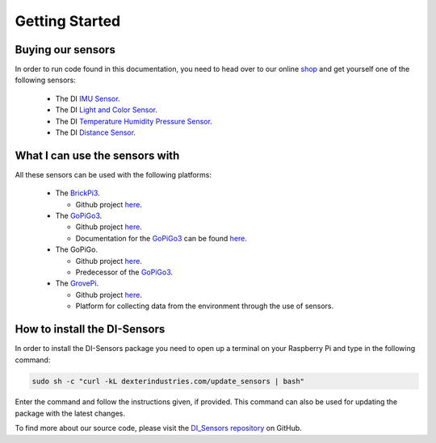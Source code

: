 .. _getting-started-chapter:

###############
Getting Started
###############

******************
Buying our sensors
******************

In order to run code found in this documentation, you need to head over to our online `shop`_ and get yourself one of the following sensors:

   * The DI `IMU Sensor`_.
   * The DI `Light and Color Sensor`_.
   * The DI `Temperature Humidity Pressure Sensor`_.
   * The DI `Distance Sensor`_.

.. image:: https://i.imgur.com/J2xuDmhm.jpg

*******************************
What I can use the sensors with
*******************************

All these sensors can be used with the following platforms:

   * The `BrickPi3`_.

     * Github project `here <https://github.com/DexterInd/BrickPi3.git>`__.

   * The `GoPiGo3`_.

     * Github project `here <https://github.com/DexterInd/GoPiGo3.git>`__.
     * Documentation for the `GoPiGo3`_ can be found `here <http://gopigo3.readthedocs.io>`_.

   * The GoPiGo.

     * Github project `here <https://github.com/DexterInd/GoPiGo.git>`__.
     * Predecessor of the `GoPiGo3`_.

   * The `GrovePi`_.

     * Github project `here <https://github.com/DexterInd/GrovePi.git>`__.
     * Platform for collecting data from the environment through the use of sensors.


*****************************
How to install the DI-Sensors
*****************************

In order to install the DI-Sensors package you need to open up a terminal on your Raspberry Pi and type in the following command:

.. code-block:: bash

   sudo sh -c "curl -kL dexterindustries.com/update_sensors | bash"

Enter the command and follow the instructions given, if provided.
This command can also be used for updating the package with the latest changes.

To find more about our source code, please visit the `DI_Sensors repository`_ on GitHub.

.. _shop: https://www.dexterindustries.com/shop/
.. _distance sensor: https://www.dexterindustries.com/shop/distance-sensor/
.. _imu sensor: https://www.dexterindustries.com/shop/imu-sensor/
.. _light and color sensor: https://www.dexterindustries.com/shop/light-color-sensor/
.. _temperature humidity pressure sensor: https://www.dexterindustries.com/shop/temperature-humidity-pressure-sensor/
.. _brickpi3: https://www.dexterindustries.com/shop/brickpi-starter-kit/
.. _gopigo3: https://www.dexterindustries.com/shop/gopigo3-robot-base-kit/
.. _grovepi: https://www.dexterindustries.com/shop/grovepi-starter-kit-raspberry-pi/
.. _di_sensors repository: https://github.com/DexterInd/DI_Sensors.git
